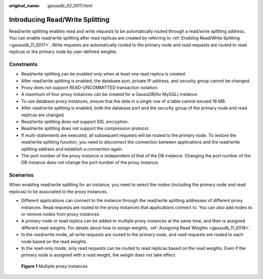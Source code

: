 :original_name: gaussdb_02_0011.html

.. _gaussdb_02_0011:

Introducing Read/Write Splitting
================================

Read/write splitting enables read and write requests to be automatically routed through a read/write splitting address. You can enable read/write splitting after read replicas are created by referring to :ref:`Enabling Read/Write Splitting <gaussdb_11_0017>`. Write requests are automatically routed to the primary node and read requests are routed to read replicas or the primary node by user-defined weights.

Constraints
-----------

-  Read/write splitting can be enabled only when at least one read replica is created.
-  After read/write splitting is enabled, the database port, private IP address, and security group cannot be changed.
-  Proxy does not support READ-UNCOMMITTED transaction isolation.
-  A maximum of four proxy instances can be created for a GaussDB(for MySQL) instance.
-  To use database proxy instances, ensure that the data in a single row of a table cannot exceed 16 MB.

-  After read/write splitting is enabled, both the database port and the security group of the primary node and read replicas are changed.
-  Read/write splitting does not support SSL encryption.
-  Read/write splitting does not support the compression protocol.
-  If multi-statements are executed, all subsequent requests will be routed to the primary node. To restore the read/write splitting function, you need to disconnect the connection between applications and the read/write splitting address and establish a connection again.
-  The port number of the proxy instance is independent of that of the DB instance. Changing the port number of the DB instance does not change the port number of the proxy instance.

Scenarios
---------

When enabling read/write splitting for an instance, you need to select the nodes (including the primary node and read replicas) to be associated to the proxy instances.

-  Different applications can connect to the instance through the read/write splitting addresses of different proxy instances. Read requests are routed to the proxy instances that applications connect to. You can also add nodes to or remove nodes from proxy instances.

-  A primary node or read replica can be added to multiple proxy instances at the same time, and then is assigned different read weights. For details about how to assign weights, :ref:`Assigning Read Weights <gaussdb_11_0018>`.

-  In the read/write mode, all write requests are routed to the primary node, and read requests are routed to each node based on the read weights.
-  In the read-only mode, only read requests can be routed to read replicas based on the read weights. Even if the primary node is assigned with a read weight, the weight does not take effect.


.. figure:: /_static/images/en-us_image_0000001400271265.png
   :alt: **Figure 1** Multiple proxy instances

   **Figure 1** Multiple proxy instances
